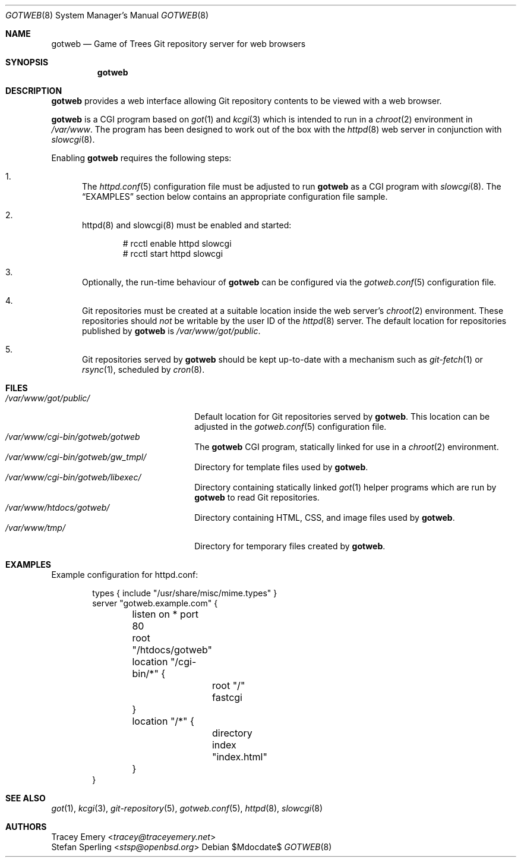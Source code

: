.\"
.\" Copyright (c) 2020 Stefan Sperling
.\"
.\" Permission to use, copy, modify, and distribute this software for any
.\" purpose with or without fee is hereby granted, provided that the above
.\" copyright notice and this permission notice appear in all copies.
.\"
.\" THE SOFTWARE IS PROVIDED "AS IS" AND THE AUTHOR DISCLAIMS ALL WARRANTIES
.\" WITH REGARD TO THIS SOFTWARE INCLUDING ALL IMPLIED WARRANTIES OF
.\" MERCHANTABILITY AND FITNESS. IN NO EVENT SHALL THE AUTHOR BE LIABLE FOR
.\" ANY SPECIAL, DIRECT, INDIRECT, OR CONSEQUENTIAL DAMAGES OR ANY DAMAGES
.\" WHATSOEVER RESULTING FROM LOSS OF USE, DATA OR PROFITS, WHETHER IN AN
.\" ACTION OF CONTRACT, NEGLIGENCE OR OTHER TORTIOUS ACTION, ARISING OUT OF
.\" OR IN CONNECTION WITH THE USE OR PERFORMANCE OF THIS SOFTWARE.
.\"
.Dd $Mdocdate$
.Dt GOTWEB 8
.Os
.Sh NAME
.Nm gotweb
.Nd Game of Trees Git repository server for web browsers
.Sh SYNOPSIS
.Nm
.Sh DESCRIPTION
.Nm
provides a web interface allowing Git repository contents to be viewed
with a web browser.
.Pp
.Nm
is a CGI program based on
.Xr got 1
and
.Xr kcgi 3
which is intended to run in a
.Xr chroot 2
environment in
.Pa /var/www .
The program has been designed to work out of the box with
the
.Xr httpd 8
web server in conjunction with
.Xr slowcgi 8 .
.Pp
Enabling
.Nm
requires the following steps:
.Bl -enum
.It
The
.Xr httpd.conf 5
configuration file must be adjusted to run
.Nm
as a CGI program with
.Xr slowcgi 8 .
The
.Sx EXAMPLES
section below contains an appropriate configuration file sample.
.It
httpd(8) and slowcgi(8) must be enabled and started:
.Bd -literal -offset indent
  # rcctl enable httpd slowcgi
  # rcctl start httpd slowcgi
.Ed
.It
Optionally, the run-time behaviour of
.Nm
can be configured via the
.Xr gotweb.conf 5
configuration file.
.It
Git repositories must be created at a suitable location inside the
web server's
.Xr chroot 2
environment.
These repositories should
.Em not
be writable by the user ID of the
.Xr httpd 8
server.
The default location for repositories published by
.Nm
is
.Pa /var/www/got/public .
.It
Git repositories served by
.Nm
should be kept up-to-date with a mechanism such as
.Xr git-fetch 1
or
.Xr rsync 1 ,
scheduled by
.Xr cron 8 .
.El
.Sh FILES
.Bl -tag -width /var/www/got/public/ -compact
.It Pa /var/www/got/public/
Default location for Git repositories served by
.Nm .
This location can be adjusted in the
.Xr gotweb.conf 5
configuration file.
.It Pa /var/www/cgi-bin/gotweb/gotweb
The
.Nm
CGI program, statically linked for use in a
.Xr chroot 2
environment.
.It Pa /var/www/cgi-bin/gotweb/gw_tmpl/
Directory for template files used by
.Nm .
.It Pa /var/www/cgi-bin/gotweb/libexec/
Directory containing statically linked
.Xr got 1
helper programs which are run by
.Nm
to read Git repositories.
.It Pa /var/www/htdocs/gotweb/
Directory containing HTML, CSS, and image files used by
.Nm .
.It Pa /var/www/tmp/
Directory for temporary files created by
.Nm .
.El
.Sh EXAMPLES
Example configuration for httpd.conf:
.Bd -literal -offset indent

  types { include "/usr/share/misc/mime.types" }
  server "gotweb.example.com" {
  	listen on * port 80
  	root "/htdocs/gotweb"
  	location "/cgi-bin/*" {
  		root "/"
  		fastcgi
  	}
  	location "/*" {
  		directory index "index.html"
  	}
  }
.Ed
.Sh SEE ALSO
.Xr got 1 ,
.Xr kcgi 3 ,
.Xr git-repository 5 ,
.Xr gotweb.conf 5 ,
.Xr httpd 8 ,
.Xr slowcgi 8
.Sh AUTHORS
.An Tracey Emery Aq Mt tracey@traceyemery.net
.An Stefan Sperling Aq Mt stsp@openbsd.org
